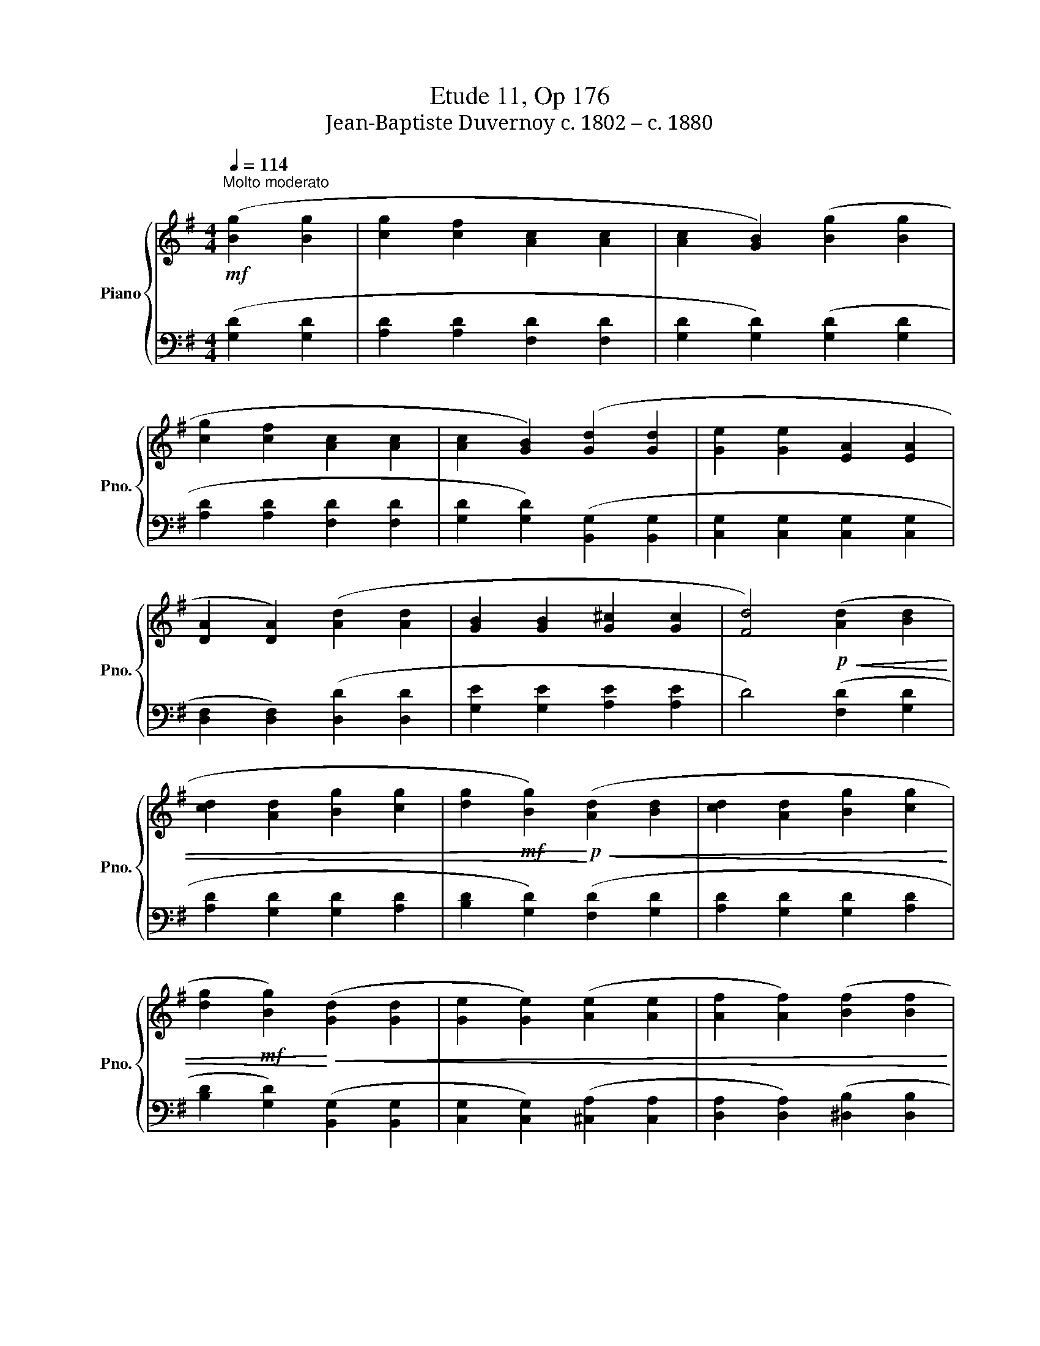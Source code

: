 X:1
T:Etude 11, Op 176
T:Jean-Baptiste Duvernoy c. 1802 – c. 1880 
%%score { 1 | 2 }
L:1/8
Q:1/4=114
M:4/4
K:G
V:1 treble nm="Piano" snm="Pno."
V:2 bass 
V:1
!mf!"^Molto moderato" ([Bg]2 [Bg]2 | [cg]2 [cf]2 [Ac]2 [Ac]2 | [Ac]2 [GB]2) ([Bg]2 [Bg]2 | %3
 [cg]2 [cf]2 [Ac]2 [Ac]2 | [Ac]2 [GB]2) ([Gd]2 [Gd]2 | [Ge]2 [Ge]2 [EA]2 [EA]2 | %6
 [DA]2 [DA]2) ([Ad]2 [Ad]2 | [GB]2 [GB]2 [G^c]2 [Gc]2 | [Fd]4)!p!!<(! ([Ad]2 [Bd]2 | %9
 [cd]2 [Ad]2 [Bg]2 [cg]2 | [dg]2!mf! [Bg]2)!<)!!p!!<(! ([Ad]2 [Bd]2 | [cd]2 [Ad]2 [Bg]2 [cg]2 | %12
 [dg]2!mf! [Bg]2)!<)!!<(! ([Gd]2 [Gd]2 | [Ge]2 [Ge]2) ([Ae]2 [Ae]2 | [Af]2 [Af]2) ([Bf]2 [Bf]2 | %15
 [Bg]2 [Bg]2) ([Bg]2 [Bg]2 | [cg]2!f! [cg]2)!<)!!p! ([ce]2 [ce]2 | [Bd]2 [Bd]2 [Ac]2 [Ac]2 | %18
 [GB]2 [GB]2) ([Ge]2 [Ge]2 | [Gd]2 [Bg]2 [cg]2 [cf]2 |!<(! ([Bg]2) [cf]2 [Bg]2 [cf]2 | %21
 [Bg]2 [cf]2 [Bg]2 [cf]2 |!f! [Bg]4)!<)! z4 |!ff! [dgb]4 z4 | [Bdg]4 z4 |] %25
V:2
 ([G,D]2 [G,D]2 | [A,D]2 [A,D]2 [F,D]2 [F,D]2 | [G,D]2 [G,D]2) ([G,D]2 [G,D]2 | %3
 [A,D]2 [A,D]2 [F,D]2 [F,D]2 | [G,D]2 [G,D]2) ([B,,G,]2 [B,,G,]2 | %5
 [C,G,]2 [C,G,]2 [C,G,]2 [C,G,]2 | [D,F,]2 [D,F,]2) ([D,D]2 [D,D]2 | [G,E]2 [G,E]2 [A,E]2 [A,E]2 | %8
 D4) ([F,D]2 [G,D]2 | [A,D]2 [G,D]2 [G,D]2 [A,D]2 | [B,D]2 [G,D]2) ([F,D]2 [G,D]2 | %11
 [A,D]2 [G,D]2 [G,D]2 [A,D]2 | [B,D]2 [G,D]2) ([B,,G,]2 [B,,G,]2 | %13
 [C,G,]2 [C,G,]2) ([^C,A,]2 [C,A,]2 | [D,A,]2 [D,A,]2) ([^D,B,]2 [D,B,]2 | %15
 [E,B,]2 [E,B,]2) ([=F,D]2 [F,D]2 | [E,C]2 [E,C]2) ([C,A,]2 [C,A,]2 | %17
 [D,G,]2 [D,G,]2 [D,F,]2 [D,F,]2 | [E,G,]2 [E,G,]2) ([C,A,]2 [C,A,]2 | %19
 [D,B,]2 [D,G,]2 [D,A,]2 [D,A,]2 | ([G,B,]2) [D,A,]2 [G,B,]2 [D,A,]2 | %21
 [G,B,]2 [D,A,]2 [G,B,]2 [D,A,]2 | [G,B,]4) z4 | [G,B,D]4 z4 | [G,B,D]4 z4 |] %25

